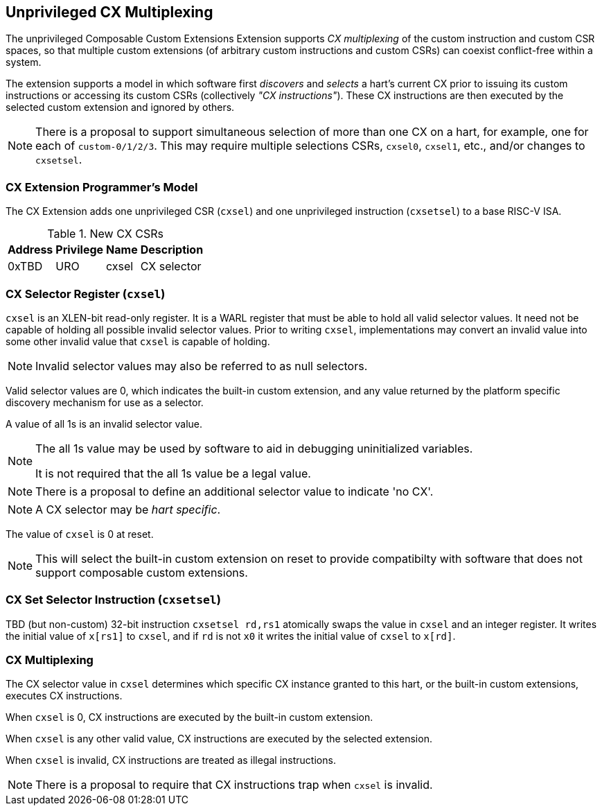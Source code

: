 [[isa-unpriv]]
:secnums:
== Unprivileged CX Multiplexing

The unprivileged Composable Custom Extensions Extension supports _CX
multiplexing_ of the custom instruction and custom CSR spaces, so that
multiple custom extensions (of arbitrary custom instructions and custom
CSRs) can coexist conflict-free within a system.

The extension supports a model in which software first _discovers_ and
_selects_ a hart's current CX prior to issuing its custom instructions
or accessing its custom CSRs (collectively _"CX instructions"_). These
CX instructions are then executed by the selected custom extension and
ignored by others.

NOTE: There is a proposal to support simultaneous selection of more
than one CX on a hart, for example, one for each of
`custom-0/1/2/3`. This may require multiple selections CSRs, `cxsel0`,
`cxsel1`, etc., and/or changes to `cxsetsel`.

=== CX Extension Programmer's Model

The CX Extension adds one unprivileged CSR (`cxsel`) and one unprivileged
instruction (`cxsetsel`) to a base RISC-V ISA.

.New CX CSRs
[cols="2,2,2,10"]
[%autowidth]
|===
| Address | Privilege | Name   | Description

| 0xTBD | URO | cxsel | CX selector
|===

=== CX Selector Register (`cxsel`)

`cxsel` is an XLEN-bit read-only register. It is a WARL register that
must be able to hold all valid selector values.  It need not be
capable of holding all possible invalid selector values.  Prior to
writing `cxsel`, implementations may convert an invalid value into
some other invalid value that `cxsel` is capable of holding.

NOTE: Invalid selector values may also be referred to as null selectors.

Valid selector values are 0, which indicates the built-in custom
extension, and any value returned by the platform specific discovery
mechanism for use as a selector.

A value of all 1s is an invalid selector value.

[NOTE]
====
The all 1s value may be used by software to aid in debugging
uninitialized variables.

It is not required that the all 1s value be a legal value.
====

NOTE: There is a proposal to define an additional selector value to
indicate 'no CX'.

NOTE: A CX selector may be _hart specific_.

The value of `cxsel` is 0 at reset.

NOTE: This will select the built-in custom extension on reset to
provide compatibilty with software that does not support composable
custom extensions.

=== CX Set Selector Instruction (`cxsetsel`)

TBD (but non-custom) 32-bit instruction `cxsetsel rd,rs1` atomically
swaps the value in `cxsel` and an integer register.  It writes the
initial value of `x[rs1]` to `cxsel`, and if `rd` is not `x0` it
writes the initial value of `cxsel` to `x[rd]`.

=== CX Multiplexing

The CX selector value in `cxsel` determines which specific CX instance
granted to this hart, or the built-in custom extensions, executes
CX instructions.

When `cxsel` is 0, CX instructions are executed by the built-in custom
extension.

When `cxsel` is any other valid value, CX instructions are executed by
the selected extension.

When `cxsel` is invalid, CX instructions are treated as illegal
instructions.

NOTE: There is a proposal to require that CX instructions trap when
`cxsel` is invalid.
